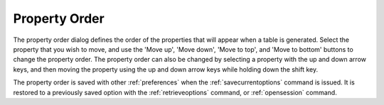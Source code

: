 .. _propertyorder: 

**************
Property Order
**************

The property order dialog defines the order of the properties that will appear when a table is generated. Select the property that you wish to move, and use the 'Move up', 'Move down', 'Move to top', and 'Move to bottom' buttons to change the property order. The property order can also be changed by selecting a property with the up and down arrow keys, and then moving the property using the up and down arrow keys while holding down the shift key.

The property order is saved with other :ref:`preferences`  when the :ref:`savecurrentoptions`  command is issued. It is restored to a previously saved option with the :ref:`retrieveoptions`  command, or :ref:`opensession` command.